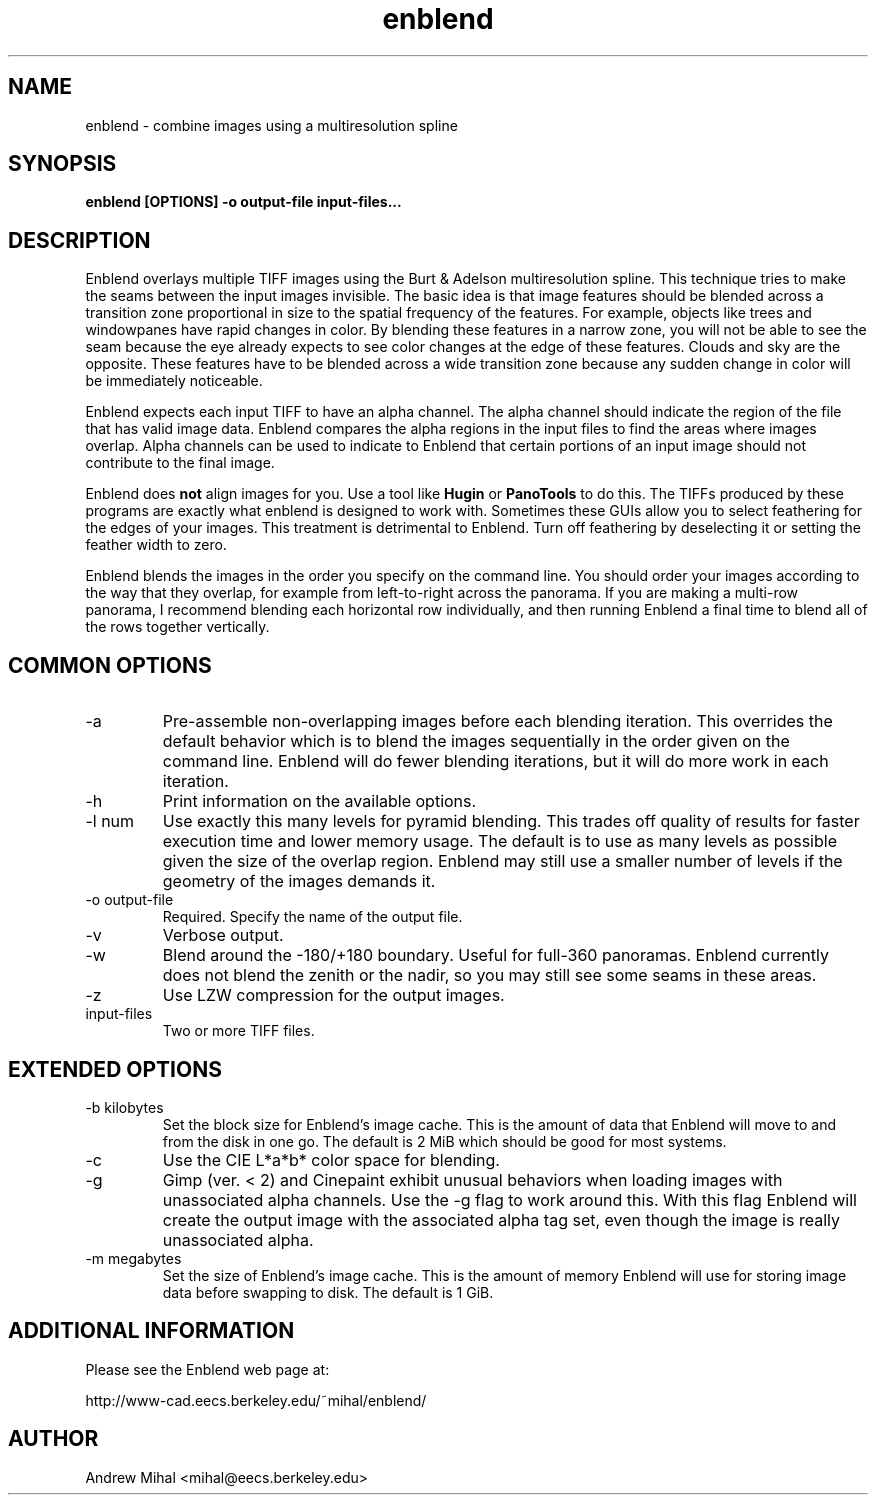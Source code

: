 .TH enblend 1 "December 11, 2005" "" ""
.SH NAME
enblend \- combine images using a multiresolution spline
.SH SYNOPSIS
.B enblend [OPTIONS] -o output-file input-files...
.SH DESCRIPTION
Enblend
overlays multiple TIFF images using the Burt & Adelson multiresolution spline.
This technique tries to make the seams between the input images invisible.
The basic idea is that image features should be blended across a transition
zone proportional in size to the spatial frequency of the features. For example,
objects like trees and windowpanes have rapid changes in color. By blending
these features in a narrow zone, you will not be able to see the seam because
the eye already expects to see color changes at the edge of these features.
Clouds and sky are the opposite. These features have to be blended across a
wide transition zone because any sudden change in color will be immediately
noticeable.

Enblend expects each input TIFF to have an alpha channel. The alpha channel
should indicate the region of the file that has valid image data. Enblend
compares the alpha regions in the input files to find the areas where images
overlap. Alpha channels can be used to indicate to Enblend that certain
portions of an input image should not contribute to the final image.

Enblend does
.B not
align images for you. Use a tool like
.B Hugin
or
.B PanoTools
to do this. The TIFFs produced by these programs are exactly what
enblend is designed to work with.
Sometimes these GUIs allow you to select feathering for the edges of
your images. This treatment is detrimental to Enblend. Turn off
feathering by deselecting it or setting the feather width to zero.

Enblend blends the images in the order you specify on the command line.
You should order your images according to the way that they overlap,
for example from left-to-right across the panorama.
If you are making a multi-row panorama, I recommend blending each horizontal
row individually, and then running Enblend a final time to blend all of the
rows together vertically.

.SH COMMON OPTIONS
.IP -a
Pre-assemble non-overlapping images before each blending iteration.
This overrides the default behavior which is to blend the images sequentially
in the order given on the command line.
Enblend will do fewer blending iterations, but it will do more work in each
iteration.
.IP -h
Print information on the available options.
.IP "-l num"
Use exactly this many levels for pyramid blending. This trades off quality
of results for faster execution time and lower memory usage. The default is
to use as many levels as possible given the size of the overlap region.
Enblend may still use a smaller number of levels if the geometry of the images
demands it.
.IP "-o output-file"
Required. Specify the name of the output file.
.IP -v
Verbose output.
.IP -w
Blend around the -180/+180 boundary. Useful for full-360 panoramas.
Enblend currently does not blend the zenith or the nadir, so you may still see
some seams in these areas.
.IP -z
Use LZW compression for the output images.
.IP input-files
Two or more TIFF files.

.SH EXTENDED OPTIONS
.IP "-b kilobytes"
Set the block size for Enblend's image cache. This is the amount of data that
Enblend will move to and from the disk in one go. The default is 2 MiB which
should be good for most systems.
.IP -c
Use the CIE L*a*b* color space for blending.
.IP -g
Gimp (ver. < 2) and Cinepaint exhibit unusual behaviors when loading
images with unassociated alpha channels. Use the -g flag to work
around this. With this flag Enblend will create the output image with
the associated alpha tag set, even though the image is really
unassociated alpha.
.IP "-m megabytes"
Set the size of Enblend's image cache. This is the amount of memory Enblend
will use for storing image data before swapping to disk.
The default is 1 GiB.

.SH ADDITIONAL INFORMATION
Please see the Enblend web page at:
.PP
http://www-cad.eecs.berkeley.edu/~mihal/enblend/

.SH AUTHOR
Andrew Mihal <mihal@eecs.berkeley.edu>

